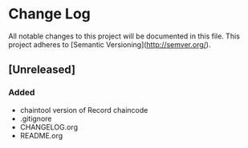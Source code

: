 * Change Log
All notable changes to this project will be documented in this file.
This project adheres to [Semantic Versioning](http://semver.org/).

** [Unreleased]
*** Added
 - chaintool version of Record chaincode
 - .gitignore
 - CHANGELOG.org
 - README.org

